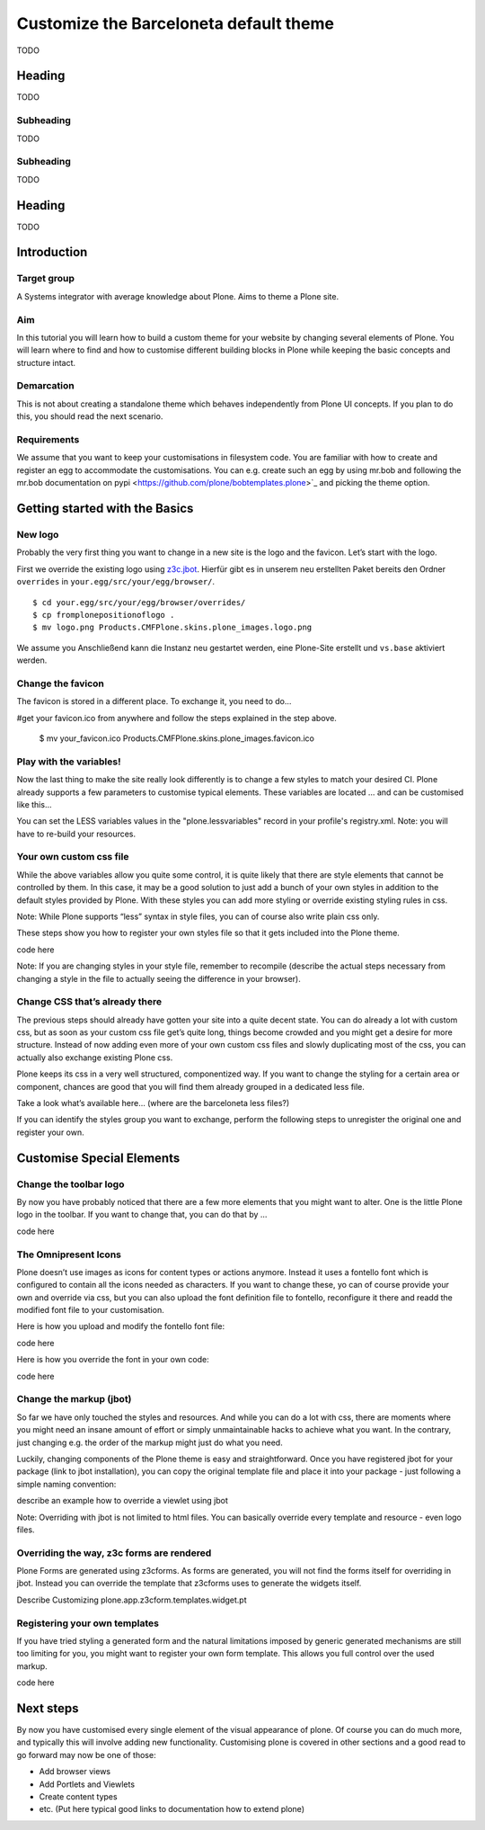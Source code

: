 =======================================
Customize the Barceloneta default theme
=======================================

TODO


Heading
-------

TODO


Subheading
++++++++++

TODO


Subheading
++++++++++

TODO


Heading
-------

TODO


Introduction
------------

Target group
++++++++++++

A Systems integrator with average knowledge about Plone. Aims to theme a Plone site. 


Aim
+++

In this tutorial you will learn how to build a custom theme for your website by changing several elements of Plone. You will learn where to find and how to customise different building blocks in Plone while keeping the basic concepts and structure intact. 

Demarcation
+++++++++++

This is not about creating a standalone theme which behaves independently from Plone UI concepts. If you plan to do this, you should read the next scenario.

Requirements
++++++++++++

We assume that you want to keep your customisations in filesystem code. You are  familiar with how to create and register an egg to accommodate the customisations. You can e.g. create such an egg by using mr.bob and following the mr.bob documentation on pypi <https://github.com/plone/bobtemplates.plone>`_ and picking the theme option.



Getting started with the Basics
-------------------------------

New logo
++++++++

Probably the very first thing you want to change in a new site is the logo and the favicon. Let’s start with the logo.


First we override the existing logo using `z3c.jbot <https://pypi.python.org/pypi/z3c.jbot>`_. Hierfür gibt es in unserem neu erstellten Paket bereits den Ordner ``overrides`` in ``your.egg/src/your/egg/browser/``.

::

    $ cd your.egg/src/your/egg/browser/overrides/
    $ cp fromplonepositionoflogo .
    $ mv logo.png Products.CMFPlone.skins.plone_images.logo.png

We assume you 
Anschließend kann die Instanz neu gestartet werden, eine Plone-Site erstellt und ``vs.base`` aktiviert werden.


Change the favicon
++++++++++++++++++

The favicon is stored in a different place. To exchange it, you need to do…

#get your favicon.ico from anywhere and follow the steps explained in the step above.

   $ mv your_favicon.ico Products.CMFPlone.skins.plone_images.favicon.ico


Play with the variables!
++++++++++++++++++++++++

Now the last thing to make the site really look differently is to change a few styles to match your desired CI. Plone already supports a few parameters to customise typical elements. These variables are located … and can be customised like this…

You can set the LESS variables values in the "plone.lessvariables" record in your profile's registry.xml.
Note: you will have to re-build your resources.


Your own custom css file
++++++++++++++++++++++++

While the above variables allow you quite some control, it is quite likely that there are style elements that cannot be controlled by them. In this case, it may be a good solution to just add a bunch of your own styles in addition to the default styles provided by Plone. With these styles you can add more styling or override existing styling rules in css. 

Note: While Plone supports “less” syntax in style files, you can of course also write plain css only.

These steps show you how to register your own styles file so that it gets included into the Plone theme.

code here

Note: If you are changing styles in your style file, remember to recompile (describe the actual steps necessary from changing a style in the file to actually seeing the difference in your browser).


Change CSS that’s already there
+++++++++++++++++++++++++++++++

The previous steps should already have gotten your site into a quite decent state. You can do already a lot with custom css, but as soon as your custom css file get’s quite long, things become crowded and you might get a desire for more structure. Instead of now adding even more of your own custom css files and slowly duplicating most of the css, you can actually also exchange existing Plone css.

Plone keeps its css in a very well structured, componentized way. If you want to change the styling for a certain area or component, chances are good that you will find them already grouped in a dedicated less file. 

Take a look what’s available here… (where are the barceloneta less files?)

If you can identify the styles group you want to exchange, perform the following steps to unregister the original one and register your own.


Customise Special Elements
--------------------------

Change the toolbar logo
+++++++++++++++++++++++

By now you have probably noticed that there are a few more elements that you might want to alter. One is the little Plone logo in the toolbar. If you want to change that, you can do that by …

code here

 
The Omnipresent Icons
+++++++++++++++++++++

Plone doesn’t use images as icons for content types or actions anymore. Instead it uses a fontello font which is configured to contain all the icons needed as characters. If you want to change these, yo can of course provide your own and override via css, but you can also upload the font definition file to fontello, reconfigure it there and readd the modified font file to your customisation.

Here is how you upload and modify the fontello font file:

code here

Here is how you override the font in your own code:

code here

Change the markup (jbot)
++++++++++++++++++++++++

So far we have only touched the styles and resources. And while you can do a lot with css, there are moments where you might need an insane amount of effort or simply unmaintainable hacks to achieve what you want. In the contrary, just changing e.g. the order  of the markup might just do what you need.

Luckily, changing components of the Plone theme is easy and straightforward. Once you have registered jbot for your package (link to jbot installation), you can copy the original template file and place it into your package - just following a simple naming convention:

describe an example how to override a viewlet using jbot

Note: Overriding with jbot is not limited to html files. You can basically override every template and resource - even logo files.

Overriding the way, z3c forms are rendered
++++++++++++++++++++++++++++++++++++++++++

Plone Forms are generated using z3cforms. As forms are generated, you will not find the forms itself for overriding in jbot. Instead you can override the template that z3cforms uses to generate the widgets itself.

Describe Customizing plone.app.z3cform.templates.widget.pt

Registering your own templates
++++++++++++++++++++++++++++++

If you have tried styling a generated form and the natural limitations imposed by generic generated mechanisms are still too limiting for you, you might want to register your own form template. This allows you full control over the used markup.

code here 

Next steps
----------

By now you have customised every single element of the visual appearance of plone. Of course you can do much more, and typically this will involve adding new functionality. Customising plone is covered in other sections and a good read to go forward may now be one of those:

* Add browser views
* Add Portlets and Viewlets
* Create content types
* etc. (Put here typical good links to documentation how to extend plone)
